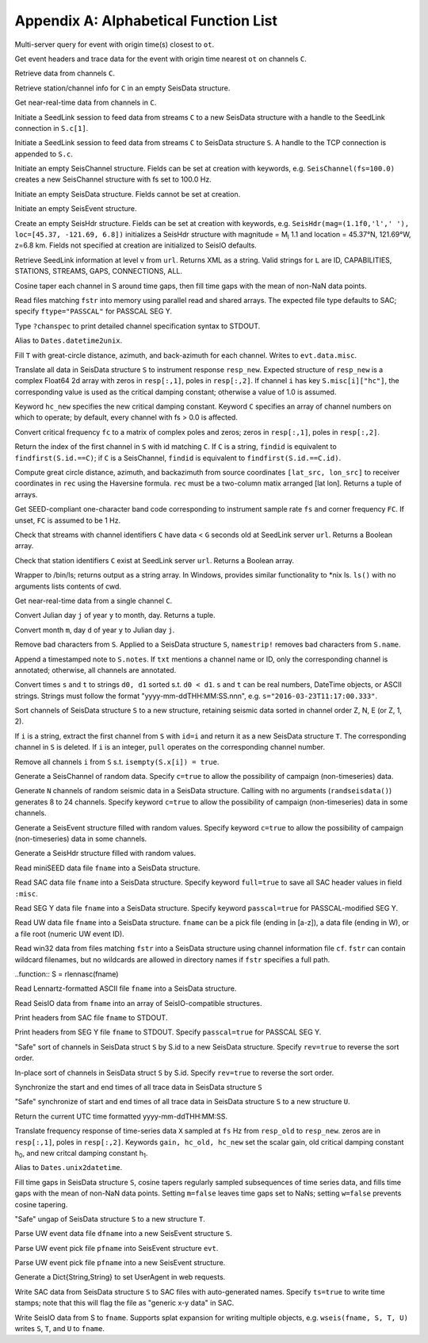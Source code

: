 .. _function_list:

######################################
Appendix A: Alphabetical Function List
######################################

.. function:: H = FDSNevq(ot::Real)

Multi-server query for event with origin time(s) closest to ``ot``.

.. function:: T = FDSNevt(ot::Real, C::Union{String,Array{String,1},Array{String,2}})

Get event headers and trace data for the event with origin time nearest ``ot`` on channels ``C``.

.. function:: S = FDSNget(C)

Retrieve data from channels ``C``.

.. function:: S = FDSNsta(C)

Retrieve station/channel info for ``C`` in an empty SeisData structure.

.. function:: S = IRISget(C)

Get near-real-time data from channels in ``C``.

.. function:: S = SeedLink(C)

Initiate a SeedLink session to feed data from streams ``C`` to a new SeisData structure with a handle to the SeedLink connection in ``S.c[1]``.

.. function:: SeedLink!(S, C)

Initiate a SeedLink session to feed data from streams ``C`` to SeisData structure ``S``. A handle to the TCP connection is appended to ``S.c``.

.. function:: C = SeisChannel()

Initiate an empty SeisChannel structure. Fields can be set at creation with keywords, e.g. ``SeisChannel(fs=100.0)`` creates a new SeisChannel structure with fs set to 100.0 Hz.

.. function:: S = SeisData()

Initiate an empty SeisData structure. Fields cannot be set at creation.

.. function:: evt = SeisEvent()

Initiate an empty SeisEvent structure.

.. function:: H = SeisHdr()

Create an empty SeisHdr structure. Fields can be set at creation with keywords, e.g. ``SeisHdr(mag=(1.1f0,'l',' '), loc=[45.37, -121.69, 6.8])``
initializes a SeisHdr structure with magnitude = M\ :sub:`l` 1.1 and location = 45.37°N, 121.69°W, z=6.8 km. Fields not specified at creation are initialized to SeisIO defaults.

.. function:: xstr = SL_info(v, url)

Retrieve SeedLink information at level ``v`` from ``url``. Returns XML as a string. Valid strings for ``L`` are ID, CAPABILITIES, STATIONS, STREAMS, GAPS, CONNECTIONS, ALL.

.. function:: autotap!(S)

Cosine taper each channel in S around time gaps, then fill time gaps with the mean of non-NaN data points.

.. function:: S = batch_read(fstr)

Read files matching ``fstr`` into memory using parallel read and shared arrays. The expected file type defaults to SAC; specify ``ftype="PASSCAL"`` for PASSCAL SEG Y.

.. function:: chanspec()

Type ``?chanspec`` to print detailed channel specification syntax to STDOUT.

.. function:: t = d2u(DT::DateTime)

Alias to ``Dates.datetime2unix``.

.. function:: distaz!(T::SeisEvent)

Fill ``T`` with great-circle distance, azimuth, and back-azimuth for each channel. Writes to ``evt.data.misc``.

.. function:: equalize_resp!(S, resp_new::Array, hc_new=HC, C=CH)

Translate all data in SeisData structure ``S`` to instrument response ``resp_new``. Expected structure of ``resp_new`` is a complex Float64 2d array with zeros in ``resp[:,1]``, poles in ``resp[:,2]``. If channel ``i`` has key ``S.misc[i]["hc"]``, the corresponding value is used as the critical damping constant; otherwise a value of 1.0 is assumed.

Keyword ``hc_new`` specifies the new critical damping constant. Keyword ``C`` specifies an array of channel numbers on which to operate; by default, every channel with fs > 0.0 is affected.

.. function:: resp = fctopz(fc)

Convert critical frequency ``fc`` to a matrix of complex poles and zeros; zeros in ``resp[:,1]``, poles in ``resp[:,2]``.

.. function:: i = findid(S, C)

Return the index of the first channel in ``S`` with id matching ``C``. If ``C`` is a string, ``findid`` is equivalent to ``findfirst(S.id.==C)``; if ``C`` is a SeisChannel, ``findid`` is equivalent to ``findfirst(S.id.==C.id)``.

.. function:: (dist, az, baz) = gcdist([lat_src, lon_src], rec)

Compute great circle distance, azimuth, and backazimuth from source coordinates ``[lat_src, lon_src]`` to receiver coordinates in ``rec`` using the Haversine formula. ``rec`` must be a two-column matix arranged [lat lon]. Returns a tuple of arrays.

.. function:: c = getbandcode(fs, fc=FC)

Get SEED-compliant one-character band code corresponding to instrument sample rate ``fs`` and corner frequency ``FC``. If unset, ``FC`` is assumed to be 1 Hz.

.. function:: tf = has_live_stream(C, url, g=G)

Check that streams with channel identifiers ``C`` have data < ``G`` seconds old at SeedLink server ``url``. Returns a Boolean array.

.. function:: tf = has_sta(C, url)

Check that station identifiers ``C`` exist at SeedLink server ``url``. Returns a Boolean array.

.. function:: s = ls(path)

Wrapper to /bin/ls; returns output as a string array. In Windows, provides similar functionality to *nix ls. ``ls()`` with no arguments lists contents of cwd.

.. function:: S = irisws(C)

Get near-real-time data from a single channel ``C``.

.. function:: (m, d) = j2md(y, j)

Convert Julian day ``j`` of year ``y`` to month, day. Returns a tuple.

.. function:: j = md2j(y, m, d)

Convert month ``m``, day ``d`` of year ``y`` to Julian day ``j``.

.. function:: namestrip!(S)

Remove bad characters from ``S``. Applied to a SeisData structure ``S``, ``namestrip!`` removes bad characters from ``S.name``.

.. function:: note!(S, txt)

Append a timestamped note to ``S.notes``. If ``txt`` mentions a channel name or ID, only the corresponding channel is annotated; otherwise, all channels are annotated.

.. function:: (d0, d1) = parsetimewin(s, t)

Convert times ``s`` and ``t`` to strings ``d0, d1`` sorted s.t. ``d0 < d1``. ``s`` and ``t`` can be real numbers, DateTime objects, or ASCII strings. Strings must follow the format "yyyy-mm-ddTHH:MM:SS.nnn", e.g. ``s="2016-03-23T11:17:00.333"``.

.. function:: U = pol_sort(S)

Sort channels of SeisData structure ``S`` to a new structure, retaining seismic data sorted in channel order Z, N, E (or Z, 1, 2).

.. function:: T = pull(S, i)

If ``i`` is a string, extract the first channel from ``S`` with ``id=i`` and return it as a new SeisData structure ``T``. The corresponding channel in ``S`` is deleted. If ``i`` is an integer, ``pull`` operates on the corresponding channel number.

.. function:: purge!(S)

Remove all channels ``i`` from ``S`` s.t. ``isempty(S.x[i]) = true``.

.. function:: C = randseischannel()

Generate a SeisChannel of random data. Specify ``c=true`` to allow the possibility of campaign (non-timeseries) data.

.. function:: S = randseisdata(N)

Generate ``N`` channels of random seismic data in a SeisData structure. Calling with no arguments (``randseisdata()``) generates 8 to 24 channels. Specify keyword ``c=true`` to allow the possibility of campaign (non-timeseries) data in some channels.

.. function:: evt = randseisevent()

Generate a SeisEvent structure filled with random values. Specify keyword ``c=true`` to allow the possibility of campaign (non-timeseries) data in some channels.

.. function:: H = randseishdr()

Generate a SeisHdr structure filled with random values.

.. function:: S = readmseed(fname)

Read miniSEED data file ``fname`` into a SeisData structure.

.. function:: S = readsac(fname)
.. function:: S = rsac(fname)

Read SAC data file ``fname`` into a SeisData structure. Specify keyword ``full=true`` to save all SAC header values in field ``:misc``.

.. function:: S = readsegy(fname)

Read SEG Y data file ``fname`` into a SeisData structure. Specify keyword ``passcal=true`` for PASSCAL-modified SEG Y.

.. function:: S = readuw(fname)

Read UW data file ``fname`` into a SeisData structure. ``fname`` can be a pick file (ending in [a-z]), a data file (ending in W), or a file root (numeric UW event ID).

.. function:: S = readwin32(fstr, cf)

Read win32 data from files matching ``fstr`` into a SeisData structure using channel information file ``cf``. ``fstr`` can contain wildcard filenames, but no wildcards are allowed in directory names if ``fstr`` specifies a full path.

..function:: S = rlennasc(fname)

Read Lennartz-formatted ASCII file ``fname`` into a SeisData structure.

.. function:: A = rseis(fname)

Read SeisIO data from ``fname`` into an array of SeisIO-compatible structures.

.. function:: sachdr(fname)

Print headers from SAC file ``fname`` to STDOUT.

.. function:: segyhdr(fname)

Print headers from SEG Y file ``fname`` to STDOUT. Specify ``passcal=true`` for PASSCAL SEG Y.

.. function:: T = sort(S, rev=false)

"Safe" sort of channels in SeisData struct ``S`` by S.id to a new SeisData structure. Specify ``rev=true`` to reverse the sort order.

.. function:: sort!(S, [rev=false])

In-place sort of channels in SeisData struct ``S`` by S.id. Specify ``rev=true`` to reverse the sort order.

.. function:: sync!(S)

Synchronize the start and end times of all trace data in SeisData structure ``S``

.. function:: U = sync(S)

"Safe" synchronize of start and end times of all trace data in SeisData structure ``S`` to a new structure ``U``.

.. function:: timestamp()

Return the current UTC time formatted yyyy-mm-ddTHH:MM:SS.

.. function:: resp_new = translate_resp(X, fs, resp_old, resp_new; gain=G, hc_old=h0, hc_new=h1)

Translate frequency response of time-series data ``X`` sampled at ``fs`` Hz from ``resp_old`` to ``resp_new``. zeros are in ``resp[:,1]``, poles in ``resp[:,2]``. Keywords ``gain, hc_old, hc_new`` set the scalar gain, old critical damping constant h\ :sub:`0`, and new critcal damping constant h\ :sub:`1`.

.. function:: u2d(x)

Alias to ``Dates.unix2datetime``.

.. function:: ungap!(S)

Fill time gaps in SeisData structure ``S``, cosine tapers regularly sampled subsequences of time series data, and fills time gaps with the mean of non-NaN data points. Setting ``m=false`` leaves time gaps set to NaNs; setting ``w=false`` prevents cosine tapering.

.. function:: T = ungap(S)

"Safe" ungap of SeisData structure ``S`` to a new structure ``T``.

.. function:: S = uwdf(dfname)

Parse UW event data file ``dfname`` into a new SeisEvent structure ``S``.

.. function:: uwpf!(evt, pfname)

Parse UW event pick file ``pfname`` into SeisEvent structure ``evt``.

.. function:: S = uwpf(pfname)

Parse UW event pick file ``pfname`` into a new SeisEvent structure.

.. function:: webhdr()

Generate a Dict{String,String} to set UserAgent in web requests.

.. function:: writesac(S)
.. function:: wsac(S)

Write SAC data from SeisData structure ``S`` to SAC files with auto-generated names. Specify ``ts=true`` to write time stamps; note that this will flag the file as "generic x-y data" in SAC.

.. function:: wseis(fname, S)

Write SeisIO data from S to ``fname``. Supports splat expansion for writing multiple objects, e.g. ``wseis(fname, S, T, U)`` writes ``S``, ``T``, and ``U`` to ``fname``.
